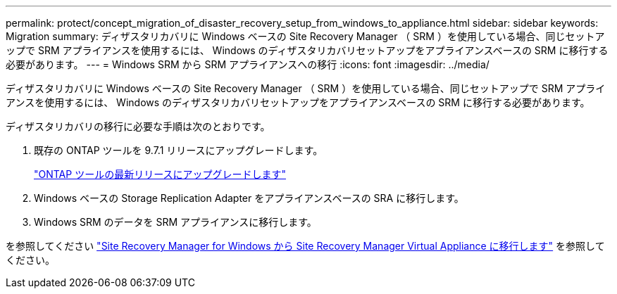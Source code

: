 ---
permalink: protect/concept_migration_of_disaster_recovery_setup_from_windows_to_appliance.html 
sidebar: sidebar 
keywords: Migration 
summary: ディザスタリカバリに Windows ベースの Site Recovery Manager （ SRM ）を使用している場合、同じセットアップで SRM アプライアンスを使用するには、 Windows のディザスタリカバリセットアップをアプライアンスベースの SRM に移行する必要があります。 
---
= Windows SRM から SRM アプライアンスへの移行
:icons: font
:imagesdir: ../media/


[role="lead"]
ディザスタリカバリに Windows ベースの Site Recovery Manager （ SRM ）を使用している場合、同じセットアップで SRM アプライアンスを使用するには、 Windows のディザスタリカバリセットアップをアプライアンスベースの SRM に移行する必要があります。

ディザスタリカバリの移行に必要な手順は次のとおりです。

. 既存の ONTAP ツールを 9.7.1 リリースにアップグレードします。
+
link:../deploy/task_upgrade_to_the_9_8_ontap_tools_for_vmware_vsphere.html["ONTAP ツールの最新リリースにアップグレードします"]

. Windows ベースの Storage Replication Adapter をアプライアンスベースの SRA に移行します。
. Windows SRM のデータを SRM アプライアンスに移行します。


を参照してください https://docs.vmware.com/en/Site-Recovery-Manager/8.2/com.vmware.srm.install_config.doc/GUID-F39A84D3-2E3D-4018-97DD-5D7F7E041B43.html["Site Recovery Manager for Windows から Site Recovery Manager Virtual Appliance に移行します"] を参照してください。
